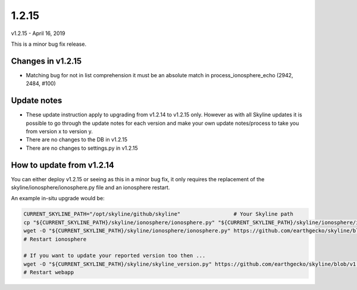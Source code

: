 ======
1.2.15
======

v1.2.15 - April 16, 2019

This is a minor bug fix release.

Changes in v1.2.15
------------------

- Matching bug for not in list comprehension it must be an absolute match in
  process_ionosphere_echo (2942, 2484, #100)

Update notes
------------

- These update instruction apply to upgrading from v1.2.14 to v1.2.15 only.
  However as with all Skyline updates it is possible to go through the update
  notes for each version and make your own update notes/process to take you from
  version x to version y.
- There are no changes to the DB in v1.2.15
- There are no changes to settings.py in v1.2.15

How to update from v1.2.14
--------------------------

You can either deploy v1.2.15 or seeing as this in a minor bug fix, it only
requires the replacement of the skyline/ionosphere/ionosphere.py file and an
ionosphere restart.

An example in-situ upgrade would be:

.. code-block:: bash

    CURRENT_SKYLINE_PATH="/opt/skyline/github/skyline"                 # Your Skyline path
    cp "${CURRENT_SKYLINE_PATH}/skyline/ionosphere/ionosphere.py" "${CURRENT_SKYLINE_PATH}/skyline/ionosphere/ionosphere.py.v1.2.14.bak"
    wget -O "${CURRENT_SKYLINE_PATH}/skyline/ionosphere/ionosphere.py" https://github.com/earthgecko/skyline/blob/v1.2.15/skyline/ionosphere/ionosphere.py
    # Restart ionosphere

    # If you want to update your reported version too then ...
    wget -O "${CURRENT_SKYLINE_PATH}/skyline/skyline_version.py" https://github.com/earthgecko/skyline/blob/v1.2.15/skyline/skyline_version.py
    # Restart webapp
